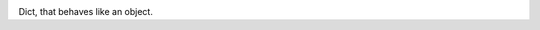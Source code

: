 |License| |Release| |Supported versions| |Code Coverage| |Build Status Travis CI|

Dict, that behaves like an object.

.. |Release| image:: https://img.shields.io/github/release/GranderStark/python-simple-dto.svg
   :target: https://github.com/GranderStark/python-simple-dto/releases
.. |Supported versions| image:: https://img.shields.io/pypi/pyversions/python-simple-dto.svg
   :target: https://pypi.org/project/python-simple-dto/
.. |Code Coverage| image:: https://codecov.io/gh/GranderStark/python-simple-dto/branch/master/graph/badge.svg
    :target: https://codecov.io/gh/GranderStark/python-simple-dto
.. |Build Status Travis CI| image:: https://travis-ci.org/GranderStark/python-simple-dto.svg?branch=master
    :target: https://travis-ci.com/GranderStark/python-simple-dto
.. |License| image:: https://img.shields.io/badge/License-MIT-yellow.svg
    :target:  https://opensource.org/licenses/MIT
